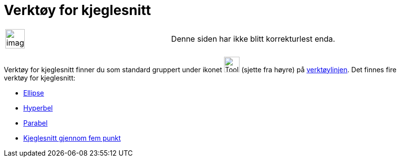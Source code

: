 = Verktøy for kjeglesnitt
:page-en: tools/Conic_Section_Tools
ifdef::env-github[:imagesdir: /nb/modules/ROOT/assets/images]

[width="100%",cols="50%,50%",]
|===
a|
image:Ambox_content.png[image,width=40,height=40]

|Denne siden har ikke blitt korrekturlest enda.
|===

Verktøy for kjeglesnitt finner du som standard gruppert under ikonet image:Tool_Ellipse.gif[Tool
Ellipse.gif,width=32,height=32] (sjette fra høyre) på xref:/Verktøylinje.adoc[verktøylinjen]. Det finnes fire verktøy
for kjeglesnitt:

* xref:/tools/Ellipse.adoc[Ellipse]
* xref:/tools/Hyperbel.adoc[Hyperbel]
* xref:/tools/Parabel.adoc[Parabel]
* xref:/tools/Kjeglesnitt_gjennom_fem_punkt.adoc[Kjeglesnitt gjennom fem punkt]
